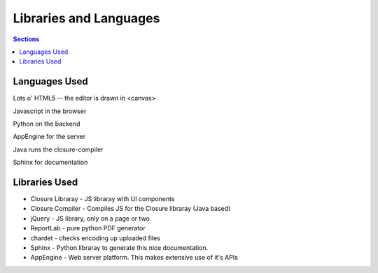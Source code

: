 ==========================
 Libraries and Languages
==========================

.. contents:: Sections
   :local:


Languages Used
==============

Lots o' HTML5 -- the editor is drawn in <canvas>

Javascript in the browser

Python on the backend

AppEngine for the server

Java runs the closure-compiler

Sphinx for documentation



Libraries Used
==============

* Closure Libraray - JS libraray with UI components
* Closure Compiler - Compiles JS for the Closure libraray (Java based)
* jQuery - JS library, only on a page or two.
* ReportLab - pure python PDF generator
* chardet - checks encoding up uploaded files
* Sphinx - Python libraray to generate this nice documentation.
* AppEngine - Web server platform. This makes extensive use of it's APIs
